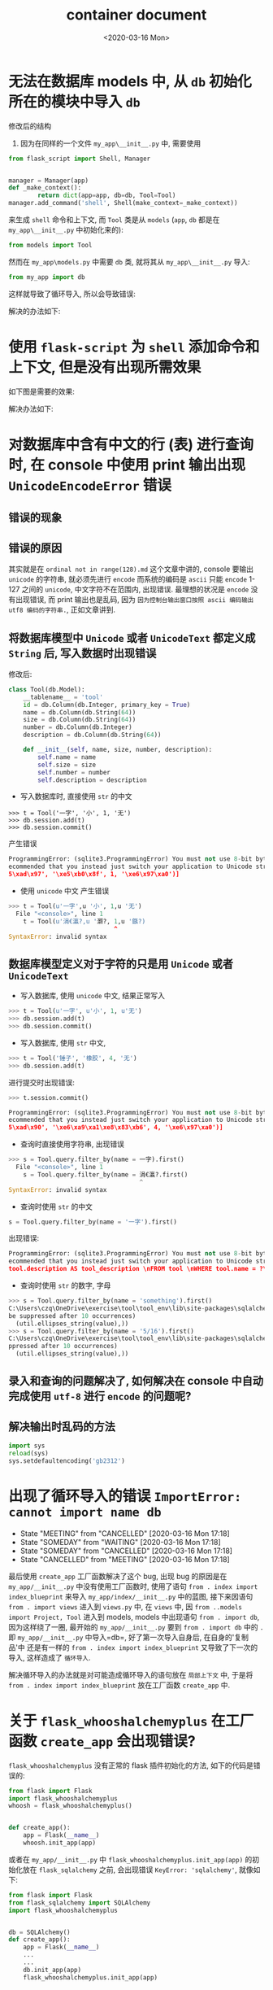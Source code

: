 # -*- eval: (setq org-download-image-dir (concat default-directory "./static/container document/")); -*-
:PROPERTIES:
:ID:       333134AA-9F7B-4803-BF6B-AE608ACA5FDC
:END:

#+DATE: <2020-03-16 Mon>
#+TITLE: container document

* 无法在数据库 models 中, 从 =db= 初始化所在的模块中导入 =db=
   :PROPERTIES:
   :CUSTOM_ID: 无法在数据库-models-中-从-db-初始化所在的模块中导入-db
   :END:

[[file:./static/container document/%E5%BE%AA%E7%8E%AF%E5%AF%BC%E5%85%A51.png]]

修改后的结构

1. 因为在同样的一个文件 =my_app\__init__.py= 中, 需要使用

#+BEGIN_SRC python
    from flask_script import Shell, Manager


    manager = Manager(app)
    def _make_context():
            return dict(app=app, db=db, Tool=Tool)
    manager.add_command('shell', Shell(make_context=_make_context))
#+END_SRC

来生成 =shell= 命令和上下文, 而 =Tool= 类是从 =models= (=app=, =db= 都是在 =my_app\__init__.py= 中初始化来的):

#+BEGIN_SRC python
    from models import Tool
#+END_SRC

然而在 =my_app\models.py= 中需要 =db= 类, 就将其从 =my_app\__init__.py= 导入:

#+BEGIN_SRC python
    from my_app import db
#+END_SRC

这样就导致了循环导入, 所以会导致错误:

解决的办法如下:

[[file:./static/container document/循环导入的解决办法1.png]]

* 使用 =flask-script= 为 =shell= 添加命令和上下文, 但是没有出现所需效果
   :PROPERTIES:
   :CUSTOM_ID: 使用-flask-script-为-shell-添加命令和上下文-但是没有出现所需效果
   :END:

如下图是需要的效果:

[[file:./static/container document/flask-script 为 shell 添加命令所需效果.png]]

解决办法如下:

[[file:./static/container document/flask-script 为 shell 添加命令的解决办法1.png]]

* 对数据库中含有中文的行 (表) 进行查询时, 在 console 中使用 print 输出出现 =UnicodeEncodeError= 错误
   :PROPERTIES:
   :CUSTOM_ID: 对数据库中含有中文的行-表-进行查询时-在-console-中使用-print-输出出现-unicodeencodeerror-错误
   :END:

** 错误的现象
   :PROPERTIES:
   :CUSTOM_ID: 错误的现象
   :END:

[[file:./static/container document/对数据库中含有中文的行 (表) 进行查询时, 在 console 中使用 print 的错误现象.png]]

** 错误的原因
   :PROPERTIES:
   :CUSTOM_ID: 错误的原因
   :END:

[[file:./static/container document/对数据库中含有中文的行 (表) 进行查询时, 在 console 中使用 print 的错误原因.png]]

其实就是在 =ordinal not in range(128).md= 这个文章中讲的, console 要输出 =unicode= 的字符串, 就必须先进行 =encode= 而系统的编码是 =ascii= 只能 =encode= 1-127 之间的 =unicode=, 中文字符不在范围内, 出现错误.
最理想的状况是 =encode= 没有出现错误, 而 print 输出也是乱码, 因为 =因为控制台输出窗口按照 ascii 编码输出 utf8 编码的字符串.=, 正如文章讲到.

** 将数据库模型中 =Unicode= 或者 =UnicodeText= 都定义成 =String= 后, 写入数据时出现错误
    :PROPERTIES:
    :CUSTOM_ID: 将数据库模型中-unicode-或者-unicodetext-都定义成-string-后-写入数据时出现错误
    :END:

修改后:

#+BEGIN_SRC python
    class Tool(db.Model):
        __tablename__ = 'tool'
        id = db.Column(db.Integer, primary_key = True)
        name = db.Column(db.String(64))
        size = db.Column(db.String(64))
        number = db.Column(db.Integer)
        description = db.Column(db.String(64))

        def __init__(self, name, size, number, description):
            self.name = name
            self.size = size
            self.number = number
            self.description = description
#+END_SRC

- 写入数据库时, 直接使用 =str= 的中文

#+BEGIN_EXAMPLE
    >>> t = Tool('一字', '小', 1, '无')
    >>> db.session.add(t)
    >>> db.session.commit()
#+END_EXAMPLE

产生错误

#+BEGIN_SRC python
    ProgrammingError: (sqlite3.ProgrammingError) You must not use 8-bit bytestrings unless you use a text_factory that can interpret 8-bit bytestrings (like text_factory = str). It is highly r
    ecommended that you instead just switch your application to Unicode strings. [SQL: u'INSERT INTO tool (name, size, number, description) VALUES (?, ?, ?, ?)'] [parameters: ('\xe4\xb8\x80\xe
    5\xad\x97', '\xe5\xb0\x8f', 1, '\xe6\x97\xa0')]
#+END_SRC

- 使用 =unicode= 中文 产生错误

#+BEGIN_SRC python
    >>> t = Tool(u'一字',u '小', 1,u '无')
      File "<console>", line 1
        t = Tool(u'涓€瀛?,u '灏?, 1,u '鏃?)
                                 ^
    SyntaxError: invalid syntax
#+END_SRC

** 数据库模型定义对于字符的只是用 =Unicode= 或者 =UnicodeText=
   :PROPERTIES:
   :CUSTOM_ID: 数据库模型定义对于字符的只是用-unicode-或者-unicodetext
   :END:

- 写入数据库, 使用 =unicode= 中文, 结果正常写入

#+BEGIN_SRC python
    >>> t = Tool(u'一字', u'小', 1, u'无')
    >>> db.session.add(t)
    >>> db.session.commit()
#+END_SRC

- 写入数据库, 使用 =str= 中文,

#+BEGIN_SRC python
    >>> t = Tool('锤子', '橡胶', 4, '无')
    >>> db.session.add(t)
#+END_SRC

进行提交时出现错误:

#+BEGIN_SRC python
    >>> t.session.commit()
#+END_SRC

#+BEGIN_SRC python
    ProgrammingError: (sqlite3.ProgrammingError) You must not use 8-bit bytestrings unless you use a text_factory that can interpret 8-bit bytestrings (like text_factory = str). It is highly r
    ecommended that you instead just switch your application to Unicode strings. [SQL: u'INSERT INTO tool (name, size, number, description) VALUES (?, ?, ?, ?)'] [parameters: ('\xe9\x94\xa4\xe
    5\xad\x90', '\xe6\xa9\xa1\xe8\x83\xb6', 4, '\xe6\x97\xa0')]
#+END_SRC

- 查询时直接使用字符串, 出现错误

#+BEGIN_SRC python
    >>> s = Tool.query.filter_by(name = 一字).first()
      File "<console>", line 1
        s = Tool.query.filter_by(name = 涓€瀛?.first()
                                        ^
    SyntaxError: invalid syntax
#+END_SRC

- 查询时使用 =str= 的中文

#+BEGIN_SRC python
    s = Tool.query.filter_by(name = '一字').first()
#+END_SRC

出现错误:

#+BEGIN_SRC python
    ProgrammingError: (sqlite3.ProgrammingError) You must not use 8-bit bytestrings unless you use a text_factory that can interpret 8-bit bytestrings (like text_factory = str). It is highly r
    ecommended that you instead just switch your application to Unicode strings. [SQL: u'SELECT tool.id AS tool_id, tool.name AS tool_name, tool.size AS tool_size, tool.number AS tool_number,
    tool.description AS tool_description \nFROM tool \nWHERE tool.name = ?\n LIMIT ? OFFSET ?'] [parameters: ('\xe4\xb8\x80\xe5\xad\x97', 1, 0)]
#+END_SRC

- 查询时使用 =str= 的数字, 字母

#+BEGIN_SRC python
    >>> s = Tool.query.filter_by(name = 'something').first()
    C:\Users\czq\OneDrive\exercise\tool\tool_env\lib\site-packages\sqlalchemy\sql\sqltypes.py:185: SAWarning: Unicode type received non-unicode bind param value 'something'. (this warning may
    be suppressed after 10 occurrences)
      (util.ellipses_string(value),))
    >>> s = Tool.query.filter_by(name = '5/16').first()
    C:\Users\czq\OneDrive\exercise\tool\tool_env\lib\site-packages\sqlalchemy\sql\sqltypes.py:185: SAWarning: Unicode type received non-unicode bind param value '5/16'. (this warning may be su
    ppressed after 10 occurrences)
      (util.ellipses_string(value),))
#+END_SRC

** 录入和查询的问题解决了, 如何解决在 console 中自动完成使用 =utf-8= 进行 =encode= 的问题呢?
    :PROPERTIES:
    :CUSTOM_ID: 录入和查询的问题解决了-如何解决在-console-中自动完成使用-utf-8-进行-encode-的问题呢
    :END:

** 解决输出时乱码的方法
   :PROPERTIES:
   :CUSTOM_ID: 解决输出时乱码的方法
   :END:

#+BEGIN_SRC python
    import sys
    reload(sys)
    sys.setdefaultencoding('gb2312')
#+END_SRC

* 出现了循环导入的错误 =ImportError: cannot import name db=
   :PROPERTIES:
   :CUSTOM_ID: 出现了循环导入的错误 importerror-cannot-import-name-db
   :END:

   - State "MEETING"    from "CANCELLED"  [2020-03-16 Mon 17:18]
   - State "SOMEDAY"    from "WAITING"    [2020-03-16 Mon 17:18]
   - State "SOMEDAY"    from "CANCELLED"  [2020-03-16 Mon 17:18]
   - State "CANCELLED"  from "MEETING"    [2020-03-16 Mon 17:18]

[[file:./static/container document/出现循环导入的错误1.png]]
[[file:./static/container document/出现循环导入的错误2.png]]

最后使用 =create_app= 工厂函数解决了这个 bug, 出现 bug 的原因是在 =my_app/__init__.py= 中没有使用工厂函数时,
使用了语句 =from . index import index_blueprint= 来导入 =my_app/index/__init__.py= 中的蓝图,
接下来因语句 =from . import views= 进入到 =views.py= 中, 在 =views= 中, 因 =from ..models import Project, Tool= 进入到 models,
models 中出现语句 =from . import db=, 因为这样绕了一圈, 最开始的 =my_app/__init__.py= 要到 =from . import db= 中的 =.= 即
=my_app/__init__.py= 中导入=db=, 好了第一次导入自身后,
在自身的'复制品'中 还是有一样的 =from . index import index_blueprint= 又导致了下一次的导入, 这样造成了 =循环导入=.

解决循环导入的办法就是对可能造成循环导入的语句放在 =局部上下文= 中,
于是将 =from . index import index_blueprint= 放在工厂函数 =create_app= 中.

* 关于 =flask_whooshalchemyplus= 在工厂函数 =create_app= 会出现错误?
   :PROPERTIES:
   :CUSTOM_ID: 关于 flask_whooshalchemyplus-在工厂函数-create_app-会出现错误
   :END:

=flask_whooshalchemyplus= 没有正常的 flask 插件初始化的方法,
如下的代码是错误的:

#+BEGIN_SRC python
    from flask import Flask
    import flask_whooshalchemyplus
    whoosh = flask_whooshalchemyplus()


    def create_app():
        app = Flask(__name__)
        whoosh.init_app(app)
#+END_SRC

或者在 =my_app/__init__.py= 中 =flask_whooshalchemyplus.init_app(app)= 的初始化放在 =flask_sqlalchemy= 之前, 会出现错误 =KeyError: 'sqlalchemy'=, 就像如下:

#+BEGIN_SRC python
    from flask import Flask
    from flask_sqlalchemy import SQLAlchemy
    import flask_whooshalchemyplus


    db = SQLAlchemy()
    def create_app():
        app = Flask(__name__)
        ...
        ...
        db.init_app(app)
        flask_whooshalchemyplus.init_app(app)
#+END_SRC

* =flask_whooshalchemyplus= 的 =whoosh_index= 索引文件生成函数的初始化
   :PROPERTIES:
   :CUSTOM_ID: flask_whooshalchemyplus-的-whoosh_index-索引文件生成函数的初始化
   :END:

=whoosh_index= 需要两个函数一个是 flask 实例, 另一个是 =flask_sqlalchemy= 的 =models= 中定义的一个数据类,
所以最好将其的初始化放在 =run.py= 中, 如下:

#+BEGIN_SRC python
    from flask_whooshalchemyplus import whoosh_index
    from my_app import create_app, db
    from my_app.models import Tool, Project
    app = create_app()
    whoosh_index(app, Project)
#+END_SRC

* 使用 flask 的 flash 功能, 没有配置 =app= 的 =SECRET_KEY= 出现错误
   :PROPERTIES:
   :CUSTOM_ID: 使用-flask-的-flash-功能-没有配置-app-的-secret_key-出现错误
   :END:

[[file:./static/container document/使用 flask 的 flash 功能没有配置 app 的 SECRET_KEY 出现错误.png]]

使用

#+BEGIN_SRC python
    app.secret_key = 'hard to guess'
#+END_SRC

进行配置.

* AttributeError: 'module' object has no attribute 'init_app'
   :PROPERTIES:
   :CUSTOM_ID: attributeerror-module-object-has-no-attribute-init_app
   :END:

因为包 =admin= 名称与 =flask-admin= 初始化时的实例名称 =admin= 一样,
编译时将 =admin= 当成一个包来处理 =admin.init_app(app)=

[[file:./static/container document/'module' object has no attribute 'init_app'.png]]

* 使用 =python run.py db init= 出现 =KeyError: 'migrate'= 的错误, 原来是自己没有初始化完全好少了一句 =migrate =Migrate(app, db)=.
   :PROPERTIES:
   :CUSTOM_ID: 使用-python-run.py-db-init-出现-keyerror-migrate-的错误-原来是自己没有初始化完全好少了一句 migrate-migrateapp-db.
   :END:

* 使用 flask-admin 自定义 =ModelView= 时出现 =AttributeError: type object 'Project' has no attribute 't'=
   :PROPERTIES:
   :CUSTOM_ID: 使用 flask-admin-自定义-modelview-时出现-attributeerror-type-object-project-has-no-attribute-t
   :END:

因为在 =column_searchable_list = 'title'= 的 ='title'= 少加了括号,
实际上 =column_searchable_list= 的参数应该是元组, 改成
=column_searchable_list = ('title',)= 就好

#+BEGIN_SRC python
    class ProjectModelView(ModelView):
        column_searchable_list = 'title'
#+END_SRC

* 自定义 flask-admin 的 field
   :PROPERTIES:
   :CUSTOM_ID: 自定义-flask-admin-的-field
   :END:
[[file:./static/container document/自定义 flask-admin 的 field.png]]

#+BEGIN_SRC python
    class ToolModelView(ModelView):
        form_widget_args = {
            'description':{
                'column':20
            }
        }
#+END_SRC

* flask-admin 的初始化
   :PROPERTIES:
   :CUSTOM_ID: flask-admin-的初始化
   :END:

[[file:./static/container document/flask-admin 的初始化1.png]]
[[file:./static/container document/flask-admin 的初始化2.png]]

在定义了 endpoint 后, 在 =add_tool.html= 就可以使用 =<div><a href = " {{url_for('test2.upload')}}">{{'test2.upload'}}</a></div>=,
点击超链接后跳转到 URL=http://127.0.0.1:5000/admin/test2/=, 其中 =test2= 是定义过的 =endpoint=, =upload= 是定义了 =endpoint= 的 =class UpLoad(BaseView)= 类的视图函数名.

#+BEGIN_SRC python
    class UpLoad(BaseView):
        @expose('/', methods = ['GET','POST'])
        def upload(self):
            return self.render('add_tools.html')

    admin.add_view(UpLoad(name = u'添加工具1', category= u'添加工具', endpoint= 'test1'))
    admin.add_view(UpLoad(name = u'添加工具2', category= u'添加工具', endpoint= 'test2'))
#+END_SRC

[[file:./static/container document/flask-admin 的初始化3.png]]

* 使用 =os.walk= 的注意事项
  :PROPERTIES:
  :CUSTOM_ID: 使用-os.walk-的注意事项
  :END:

#+BEGIN_EXAMPLE
    import os
    for root, dircts, files in os.walk('C:\Users\czq\OneDrive\exercise\tool\my_app'):
        print root,dircts,files
#+END_EXAMPLE

这样是没有输出结果的, 记得 =os.walk= 的参数是使用真实绝对路径, 如下

#+BEGIN_EXAMPLE
    import os
    for root, dircts, files in os.walk(r'C:\Users\czq\OneDrive\exercise\tool\my_app'):
        print root,dircts,files
#+END_EXAMPLE

* EnvironmentError: mysql_config not found
   :PROPERTIES:
   :CUSTOM_ID: environmenterror-mysql_config-not-found
   :END:

解决办法

#+BEGIN_SRC python
    sudo apt-get install libmysqlclient-dev
#+END_SRC
